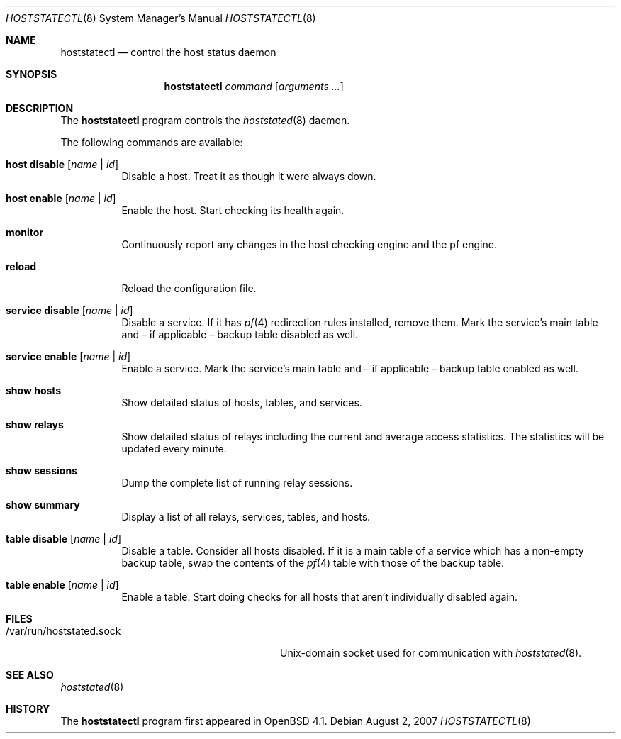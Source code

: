 .\" $OpenBSD: hoststatectl.8,v 1.11 2007/09/07 08:33:31 reyk Exp $
.\"
.\" Copyright (c) 2006 Pierre-Yves Ritschard <pyr@spootnik.org>
.\"
.\" Permission to use, copy, modify, and distribute this software for any
.\" purpose with or without fee is hereby granted, provided that the above
.\" copyright notice and this permission notice appear in all copies.
.\"
.\" THE SOFTWARE IS PROVIDED "AS IS" AND THE AUTHOR DISCLAIMS ALL WARRANTIES
.\" WITH REGARD TO THIS SOFTWARE INCLUDING ALL IMPLIED WARRANTIES OF
.\" MERCHANTABILITY AND FITNESS. IN NO EVENT SHALL THE AUTHOR BE LIABLE FOR
.\" ANY SPECIAL, DIRECT, INDIRECT, OR CONSEQUENTIAL DAMAGES OR ANY DAMAGES
.\" WHATSOEVER RESULTING FROM LOSS OF USE, DATA OR PROFITS, WHETHER IN AN
.\" ACTION OF CONTRACT, NEGLIGENCE OR OTHER TORTIOUS ACTION, ARISING OUT OF
.\" OR IN CONNECTION WITH THE USE OR PERFORMANCE OF THIS SOFTWARE.
.\"
.Dd $Mdocdate: August 2 2007 $
.Dt HOSTSTATECTL 8
.Os
.Sh NAME
.Nm hoststatectl
.Nd control the host status daemon
.Sh SYNOPSIS
.Nm
.Ar command
.Op Ar arguments ...
.Sh DESCRIPTION
The
.Nm
program controls the
.Xr hoststated 8
daemon.
.Pp
The following commands are available:
.Bl -tag -width Ds
.It Cm host disable Op Ar name | id
Disable a host.
Treat it as though it were always down.
.It Cm host enable Op Ar name | id
Enable the host.
Start checking its health again.
.It Cm monitor
Continuously report any changes in the host checking engine and the
pf engine.
.It Cm reload
Reload the configuration file.
.It Cm service disable Op Ar name | id
Disable a service.
If it has
.Xr pf 4
redirection rules installed, remove them.
Mark the service's main table and \(en
if applicable \(en backup table disabled as well.
.It Cm service enable Op Ar name | id
Enable a service.
Mark the service's main table and \(en if applicable \(en backup
table enabled as well.
.It Cm show hosts
Show detailed status of hosts, tables, and services.
.It Cm show relays
Show detailed status of relays including the current and average
access statistics.
The statistics will be updated every minute.
.It Cm show sessions
Dump the complete list of running relay sessions.
.It Cm show summary
Display a list of all relays, services, tables, and hosts.
.It Cm table disable Op Ar name | id
Disable a table.
Consider all hosts disabled.
If it is a main table of a service which has a non-empty backup table,
swap the contents of the
.Xr pf 4
table with those of the backup table.
.It Cm table enable Op Ar name | id
Enable a table.
Start doing checks for all hosts that aren't individually disabled
again.
.El
.Sh FILES
.Bl -tag -width "/var/run/hoststated.sockXX" -compact
.It /var/run/hoststated.sock
Unix-domain socket used for communication with
.Xr hoststated 8 .
.El
.Sh SEE ALSO
.Xr hoststated 8
.Sh HISTORY
The
.Nm
program first appeared in
.Ox 4.1 .
